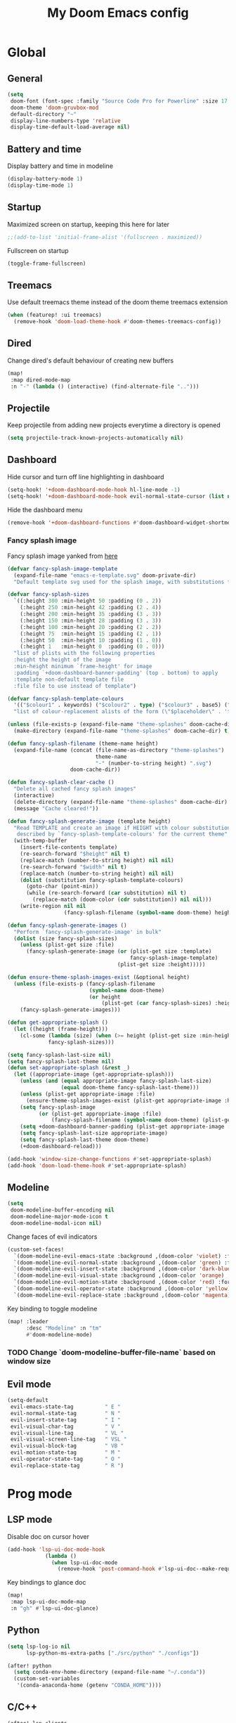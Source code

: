 #+TITLE: My Doom Emacs config

#+HTML:<div align=center><p><img alt="Emacs Logo" width="150" height="150" src="emacs_logo.png"></p></div>

* Global
** General

#+begin_src emacs-lisp
(setq
 doom-font (font-spec :family "Source Code Pro for Powerline" :size 17 :weight 'Regular)
 doom-theme 'doom-gruvbox-mod
 default-directory "~"
 display-line-numbers-type 'relative
 display-time-default-load-average nil)
#+end_src

** Battery and time

Display battery and time in modeline
#+begin_src emacs-lisp
(display-battery-mode 1)
(display-time-mode 1)
#+end_src

** Startup

Maximized screen on startup, keeping this here for later
#+begin_src emacs-lisp
;;(add-to-list 'initial-frame-alist '(fullscreen . maximized))
#+end_src

Fullscreen on startup
#+begin_src emacs-lisp
(toggle-frame-fullscreen)
#+end_src

** Treemacs

Use default treemacs theme instead of the doom theme treemacs extension
#+begin_src emacs-lisp
(when (featurep! :ui treemacs)
  (remove-hook 'doom-load-theme-hook #'doom-themes-treemacs-config))
#+end_src

** Dired

Change dired's default behaviour of creating new buffers
#+begin_src emacs-lisp
(map!
 :map dired-mode-map
 :n "-" (lambda () (interactive) (find-alternate-file "..")))
#+end_src

** Projectile

Keep projectile from adding new projects everytime a directory is opened
#+begin_src emacs-lisp
(setq projectile-track-known-projects-automatically nil)
#+end_src

** Dashboard

Hide cursor and turn off line highlighting in dashboard
#+begin_src emacs-lisp
(setq-hook! '+doom-dashboard-mode-hook hl-line-mode -1)
(setq-hook! '+doom-dashboard-mode-hook evil-normal-state-cursor (list nil))
#+end_src

Hide the dashboard menu
#+begin_src emacs-lisp
(remove-hook '+doom-dashboard-functions #'doom-dashboard-widget-shortmenu)
#+end_src

*** Fancy splash image

Fancy splash image yanked from [[https://github.com/tecosaur/emacs-config/blob/master/config.org#splash-screen][here]]
#+begin_src emacs-lisp
(defvar fancy-splash-image-template
  (expand-file-name "emacs-e-template.svg" doom-private-dir)
  "Default template svg used for the splash image, with substitutions from ")

(defvar fancy-splash-sizes
  `((:height 300 :min-height 50 :padding (0 . 2))
    (:height 250 :min-height 42 :padding (2 . 4))
    (:height 200 :min-height 35 :padding (3 . 3))
    (:height 150 :min-height 28 :padding (3 . 3))
    (:height 100 :min-height 20 :padding (2 . 2))
    (:height 75  :min-height 15 :padding (2 . 1))
    (:height 50  :min-height 10 :padding (1 . 0))
    (:height 1   :min-height 0  :padding (0 . 0)))
  "list of plists with the following properties
  :height the height of the image
  :min-height minimum `frame-height' for image
  :padding `+doom-dashboard-banner-padding' (top . bottom) to apply
  :template non-default template file
  :file file to use instead of template")

(defvar fancy-splash-template-colours
  '(("$colour1" . keywords) ("$colour2" . type) ("$colour3" . base5) ("$colour4" . base8))
  "list of colour-replacement alists of the form (\"$placeholder\" . 'theme-colour) which applied the template")

(unless (file-exists-p (expand-file-name "theme-splashes" doom-cache-dir))
  (make-directory (expand-file-name "theme-splashes" doom-cache-dir) t))

(defun fancy-splash-filename (theme-name height)
  (expand-file-name (concat (file-name-as-directory "theme-splashes")
                            theme-name
                            "-" (number-to-string height) ".svg")
                    doom-cache-dir))

(defun fancy-splash-clear-cache ()
  "Delete all cached fancy splash images"
  (interactive)
  (delete-directory (expand-file-name "theme-splashes" doom-cache-dir) t)
  (message "Cache cleared!"))

(defun fancy-splash-generate-image (template height)
  "Read TEMPLATE and create an image if HEIGHT with colour substitutions as
   described by `fancy-splash-template-colours' for the current theme"
  (with-temp-buffer
    (insert-file-contents template)
    (re-search-forward "$height" nil t)
    (replace-match (number-to-string height) nil nil)
    (re-search-forward "$width" nil t)
    (replace-match (number-to-string height) nil nil)
    (dolist (substitution fancy-splash-template-colours)
      (goto-char (point-min))
      (while (re-search-forward (car substitution) nil t)
        (replace-match (doom-color (cdr substitution)) nil nil)))
    (write-region nil nil
                  (fancy-splash-filename (symbol-name doom-theme) height) nil nil)))

(defun fancy-splash-generate-images ()
  "Perform `fancy-splash-generate-image' in bulk"
  (dolist (size fancy-splash-sizes)
    (unless (plist-get size :file)
      (fancy-splash-generate-image (or (plist-get size :template)
                                       fancy-splash-image-template)
                                   (plist-get size :height)))))

(defun ensure-theme-splash-images-exist (&optional height)
  (unless (file-exists-p (fancy-splash-filename
                          (symbol-name doom-theme)
                          (or height
                              (plist-get (car fancy-splash-sizes) :height))))
    (fancy-splash-generate-images)))

(defun get-appropriate-splash ()
  (let ((height (frame-height)))
    (cl-some (lambda (size) (when (>= height (plist-get size :min-height)) size))
             fancy-splash-sizes)))

(setq fancy-splash-last-size nil)
(setq fancy-splash-last-theme nil)
(defun set-appropriate-splash (&rest _)
  (let ((appropriate-image (get-appropriate-splash)))
    (unless (and (equal appropriate-image fancy-splash-last-size)
                 (equal doom-theme fancy-splash-last-theme)))
    (unless (plist-get appropriate-image :file)
      (ensure-theme-splash-images-exist (plist-get appropriate-image :height)))
    (setq fancy-splash-image
          (or (plist-get appropriate-image :file)
              (fancy-splash-filename (symbol-name doom-theme) (plist-get appropriate-image :height))))
    (setq +doom-dashboard-banner-padding (plist-get appropriate-image :padding))
    (setq fancy-splash-last-size appropriate-image)
    (setq fancy-splash-last-theme doom-theme)
    (+doom-dashboard-reload)))

(add-hook 'window-size-change-functions #'set-appropriate-splash)
(add-hook 'doom-load-theme-hook #'set-appropriate-splash)
#+end_src

** Modeline

#+begin_src emacs-lisp
(setq
 doom-modeline-buffer-encoding nil
 doom-modeline-major-mode-icon t
 doom-modeline-modal-icon nil)
#+end_src

Change faces of evil indicators
#+begin_src emacs-lisp
(custom-set-faces!
  `(doom-modeline-evil-emacs-state :background ,(doom-color 'violet) :foreground ,(doom-color 'base0))
  `(doom-modeline-evil-normal-state :background ,(doom-color 'green) :foreground ,(doom-color 'base0))
  `(doom-modeline-evil-insert-state :background ,(doom-color 'dark-blue) :foreground ,(doom-color 'fg))
  `(doom-modeline-evil-visual-state :background ,(doom-color 'orange) :foreground ,(doom-color 'base0))
  `(doom-modeline-evil-motion-state :background ,(doom-color 'red) :foreground ,(doom-color 'fg))
  `(doom-modeline-evil-operator-state :background ,(doom-color 'yellow) :foreground ,(doom-color 'base0))
  `(doom-modeline-evil-replace-state :background ,(doom-color 'magenta) :foreground ,(doom-color 'fg)))
#+end_src

Key binding to toggle modeline
#+begin_src emacs-lisp
(map! :leader
      :desc "Modeline" :n "tm"
      #'doom-modeline-mode)
#+end_src

*** TODO Change `doom-modeline-buffer-file-name` based on window size

** Evil mode

#+begin_src emacs-lisp
(setq-default
 evil-emacs-state-tag          " E "
 evil-normal-state-tag         " N "
 evil-insert-state-tag         " I "
 evil-visual-char-tag          " V "
 evil-visual-line-tag          " VL "
 evil-visual-screen-line-tag   " VSL "
 evil-visual-block-tag         " VB "
 evil-motion-state-tag         " M "
 evil-operator-state-tag       " O "
 evil-replace-state-tag        " R ")
#+end_src

* Prog mode
** LSP mode

Disable doc on cursor hover
#+begin_src emacs-lisp
(add-hook 'lsp-ui-doc-mode-hook
            (lambda ()
              (when lsp-ui-doc-mode
                (remove-hook 'post-command-hook #'lsp-ui-doc--make-request t))))
#+end_src

Key bindings to glance doc
#+begin_src emacs-lisp
(map!
 :map lsp-ui-doc-mode-map
 :n "gh" #'lsp-ui-doc-glance)
#+end_src

** Python

#+begin_src emacs-lisp
(setq lsp-log-io nil
      lsp-python-ms-extra-paths ["./src/python" "./configs"])

(after! python
  (setq conda-env-home-directory (expand-file-name "~/.conda"))
  (custom-set-variables
   '(conda-anaconda-home (getenv "CONDA_HOME"))))
#+end_src

** C/C++

#+begin_src emacs-lisp
(after! lsp-clients
  (set-lsp-priority! 'clangd 1))  ; ccls has priority 0

(setq lsp-clients-clangd-args '("-j=3"
                                "--background-index"
                                "--clang-tidy"
                                "--completion-style=detailed"
                                "--header-insertion=never"))
#+end_src

* Org mode

#+begin_src emacs-lisp
(setq org-directory "~/Org/"
      org-startup-folded 'content)
#+end_src

** Org agenda niceties

Customize todo keywords
#+begin_src emacs-lisp
(after! org
  (setq org-todo-keywords '((sequence "TODO(t)" "INPROGRESS(i)" "PARKED(p)" "|" "DONE(d)" "KILLED(k)")))

  (defface +org-todo-todo '((t)) "")
  (defface +org-todo-inprogress '((t)) "")
  (defface +org-todo-parked '((t)) "")
  (defface +org-todo-done '((t)) "")
  (defface +org-todo-killed '((t)) "")

  (custom-set-faces!
    `(+org-todo-todo :foreground ,(doom-color 'yellow) :inherit (bold-italic org-todo))
    `(+org-todo-inprogress :foreground ,(doom-color 'violet) :inherit (bold-italic org-todo))
    `(+org-todo-parked :foreground ,(doom-color 'orange) :inherit (bold-italic org-todo))
    `(+org-todo-done :foreground ,(doom-color 'green) :inherit (bold-italic org-todo))
    `(+org-todo-killed :foreground ,(doom-color 'red) :inherit (bold-italic org-todo)))

  (setq org-todo-keyword-faces
        '(("TODO" . +org-todo-todo)
          ("INPROGRESS" . +org-todo-inprogress)
          ("PARKED" . +org-todo-parked)
          ("DONE" . +org-todo-done)
          ("KILLED" . +org-todo-killed))))
#+end_src

Fancy priority icons
#+begin_src emacs-lisp
(use-package! org-fancy-priorities
  :hook (org-mode . org-fancy-priorities-mode)
  :hook (org-agenda-mode . org-fancy-priorities-mode)
  :config (setq org-fancy-priorities-list '("■" "■" "■")))
#+end_src

Right align org tags
#+begin_src emacs-lisp
(after! org
  (setq org-tags-column 60))
#+end_src

**** TODO Figure out why doom-color does not work for custom org todo faces

** Zotero integration

Configure zotxt-emacs for better zotero integration
#+begin_src emacs-lisp
(add-hook! 'org-mode-hook 'org-zotxt-mode)
(after! org
  (add-to-list 'org-file-apps '("\\.pdf\\'" . emacs)))

(defun org-zotxt-insert-current-selection ()
  "Insert reference link for the currently selected item in Zotero"
  (interactive)
  (org-zotxt-insert-reference-link 4))

(map! :map org-mode-map
      :localleader
      (:prefix ("z" . "zotero")
       :desc "Link to selected item" "i" #'org-zotxt-insert-current-selection
       :desc "Link to an item"       "I" #'org-zotxt-insert-reference-link
       :desc "Open link"             "a" #'org-zotxt-open-attachment))

(after! (org zotxt)
  (org-link-set-parameters "zotero"
                           :face `(:foreground ,(doom-color 'red)
                                   :weight bold
                                   :slant italic)))
#+end_src

** LaTeX and Beamer export

Setup latex and beamer export
#+begin_src emacs-lisp
(add-hook! 'org-mode-hook 'org-beamer-mode)
(require 'ox-latex)

(setq org-latex-listings t)
(add-to-list 'org-latex-packages-alist '("" "listings"))
(add-to-list 'org-latex-packages-alist '("" "color"))
#+end_src

* Term + Shell
** vterm

Set default vterm shell
#+begin_src emacs-lisp
 (setq vterm-shell "/bin/zsh")
#+end_src

Browse shell history in vterm
#+begin_src emacs-lisp
(map!
 :map vterm-mode-map
 :n "-" #'vterm-send-up
 :n "=" #'vterm-send-down)
#+end_src

** zsh environment quick edit

Key bindings to edit the .zshrc and .env files
#+begin_src emacs-lisp
(map! :leader
      :desc "Edit .env" :n "fv"
      (lambda ()
          (interactive)
          (find-file-other-window (expand-file-name "~/.env")))
      :desc "Edit .zshrc" :n "fz"
      (lambda ()
          (interactive)
          (find-file-other-window (expand-file-name "../zsh/.zshrc" doom-private-dir))))
#+end_src
